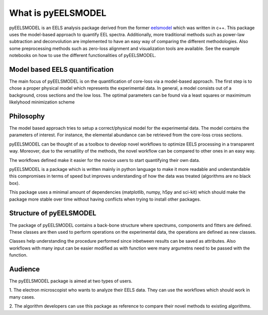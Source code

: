 .. _intro:

What is pyEELSMODEL
===================

pyEELSMODEL is an EELS analysis package derived from the former `eelsmodel <https://github.com/joverbee/eelsmodel>`_ which
was written in c++. This package uses the model-based approach to quantify EEL spectra. Additionally, more traditional
methods such as power-law subtraction and deconvolution are implemented to have an easy way of comparing the different
methodologies. Also some preprocessing methods such as zero-loss alignment and visualization tools are available.
See the example notebooks on how to use the different functionalities of pyEELSMODEL.

Model based EELS quantification
+++++++++++++++++++++++++++++++
The main focus of pyEELSMODEL is on the quantification of core-loss via a model-based
approach. The first step is to chose a proper physical model which represents the experimental data.
In general, a model consists out of a background, cross sections and the low loss.
The optimal parameters can be found via a least squares or maximimum likelyhood minimization scheme

Philosophy
++++++++++
The model based approach tries to setup a correct/physical model for the experimental data.
The model contains the parameters of interest. For instance, the elemental
abundance can be retrieved from the core-loss cross sections.

pyEELSMODEL can be thought of as a toolbox to develop novel workflows to optimize
EELS processing in a transparent way. Moreover, due to the versatility of the methods,
the novel workflow can be compared to other ones in an easy way.

The workflows defined make it easier for the novice users to start quantifying their own
data.

pyEELSMODEL is a package which is written mainly in python language to make it
more readable and understandable this compromises in terms of speed but improves
understanding of how the data was treated (algorithms are no black box).

This package uses a minimal amount of dependencies (matplotlib, numpy, h5py and sci-kit)
which should make the package more stable over time without having conflicts when trying
to install other packages.

Structure of pyEELSMODEL
++++++++++++++++++++++++
The package of pyEELSMODEL contains a back-bone structure where spectrums, components
and fitters are defined. These classes are then used to perform operations on
the experimental data, the operations are defined as new classes.

Classes help understanding the procedure performed since inbetween results
can be saved as attributes. Also workflows with many input can be easier
modified as with function were many argumetns need to be passed with the
function.

Audience
++++++++
The pyEELSMODEL package is aimed at two types of users.

1. The electron microscopist who wants to analyze their EELS data. They can
use the workflows which should work in many cases.

2. The algorithm developers can use this package as reference to compare their
novel methods to existing algorithms.


.. only:: html

  .. container:: sphx-glr-footer sphx-glr-footer-gallery

    .. container:: sphx-glr-download sphx-glr-download-jupyter

      :download:`Download all examples in Jupyter notebooks: examples_jupyter.zip <api.rst>`
